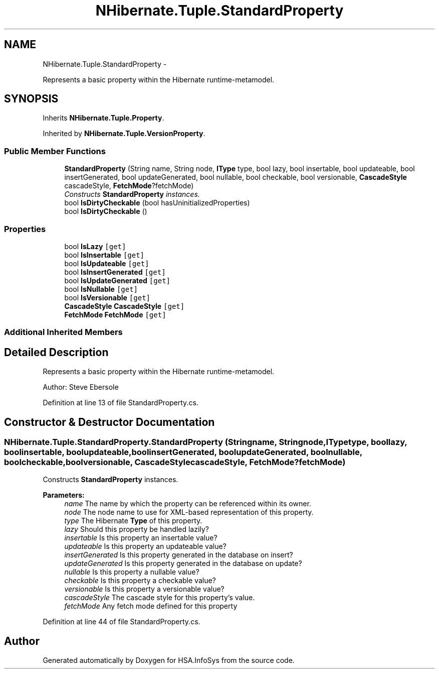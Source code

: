 .TH "NHibernate.Tuple.StandardProperty" 3 "Fri Jul 5 2013" "Version 1.0" "HSA.InfoSys" \" -*- nroff -*-
.ad l
.nh
.SH NAME
NHibernate.Tuple.StandardProperty \- 
.PP
Represents a basic property within the Hibernate runtime-metamodel\&.  

.SH SYNOPSIS
.br
.PP
.PP
Inherits \fBNHibernate\&.Tuple\&.Property\fP\&.
.PP
Inherited by \fBNHibernate\&.Tuple\&.VersionProperty\fP\&.
.SS "Public Member Functions"

.in +1c
.ti -1c
.RI "\fBStandardProperty\fP (String name, String node, \fBIType\fP type, bool lazy, bool insertable, bool updateable, bool insertGenerated, bool updateGenerated, bool nullable, bool checkable, bool versionable, \fBCascadeStyle\fP cascadeStyle, \fBFetchMode\fP?fetchMode)"
.br
.RI "\fIConstructs \fBStandardProperty\fP instances\&. \fP"
.ti -1c
.RI "bool \fBIsDirtyCheckable\fP (bool hasUninitializedProperties)"
.br
.ti -1c
.RI "bool \fBIsDirtyCheckable\fP ()"
.br
.in -1c
.SS "Properties"

.in +1c
.ti -1c
.RI "bool \fBIsLazy\fP\fC [get]\fP"
.br
.ti -1c
.RI "bool \fBIsInsertable\fP\fC [get]\fP"
.br
.ti -1c
.RI "bool \fBIsUpdateable\fP\fC [get]\fP"
.br
.ti -1c
.RI "bool \fBIsInsertGenerated\fP\fC [get]\fP"
.br
.ti -1c
.RI "bool \fBIsUpdateGenerated\fP\fC [get]\fP"
.br
.ti -1c
.RI "bool \fBIsNullable\fP\fC [get]\fP"
.br
.ti -1c
.RI "bool \fBIsVersionable\fP\fC [get]\fP"
.br
.ti -1c
.RI "\fBCascadeStyle\fP \fBCascadeStyle\fP\fC [get]\fP"
.br
.ti -1c
.RI "\fBFetchMode\fP \fBFetchMode\fP\fC [get]\fP"
.br
.in -1c
.SS "Additional Inherited Members"
.SH "Detailed Description"
.PP 
Represents a basic property within the Hibernate runtime-metamodel\&. 

Author: Steve Ebersole 
.PP
Definition at line 13 of file StandardProperty\&.cs\&.
.SH "Constructor & Destructor Documentation"
.PP 
.SS "NHibernate\&.Tuple\&.StandardProperty\&.StandardProperty (Stringname, Stringnode, \fBIType\fPtype, boollazy, boolinsertable, boolupdateable, boolinsertGenerated, boolupdateGenerated, boolnullable, boolcheckable, boolversionable, \fBCascadeStyle\fPcascadeStyle, \fBFetchMode\fP?fetchMode)"

.PP
Constructs \fBStandardProperty\fP instances\&. 
.PP
\fBParameters:\fP
.RS 4
\fIname\fP The name by which the property can be referenced within its owner\&.
.br
\fInode\fP The node name to use for XML-based representation of this property\&.
.br
\fItype\fP The Hibernate \fBType\fP of this property\&.
.br
\fIlazy\fP Should this property be handled lazily?
.br
\fIinsertable\fP Is this property an insertable value?
.br
\fIupdateable\fP Is this property an updateable value?
.br
\fIinsertGenerated\fP Is this property generated in the database on insert?
.br
\fIupdateGenerated\fP Is this property generated in the database on update?
.br
\fInullable\fP Is this property a nullable value?
.br
\fIcheckable\fP Is this property a checkable value?
.br
\fIversionable\fP Is this property a versionable value?
.br
\fIcascadeStyle\fP The cascade style for this property's value\&.
.br
\fIfetchMode\fP Any fetch mode defined for this property 
.RE
.PP

.PP
Definition at line 44 of file StandardProperty\&.cs\&.

.SH "Author"
.PP 
Generated automatically by Doxygen for HSA\&.InfoSys from the source code\&.
